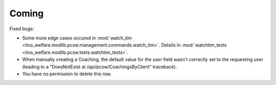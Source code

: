 Coming
======

Fixed bugs:

- Some more edge cases occured in 
  :mod:`watch_tim <lino_welfare.modlib.pcsw.management.commands.watch_tim>`.
  Details in
  :mod:`watchtim_tests <lino_welfare.modlib.pcsw.tests.watchtim_tests>`.

- When manually creating a Coaching, 
  the default value for the `user` field wasn't 
  correctly set to the requesting user
  (leading to a "DoesNotExist at /api/pcsw/CoachingsByClient" traceback).
  
- You have no permission to delete this row.  
